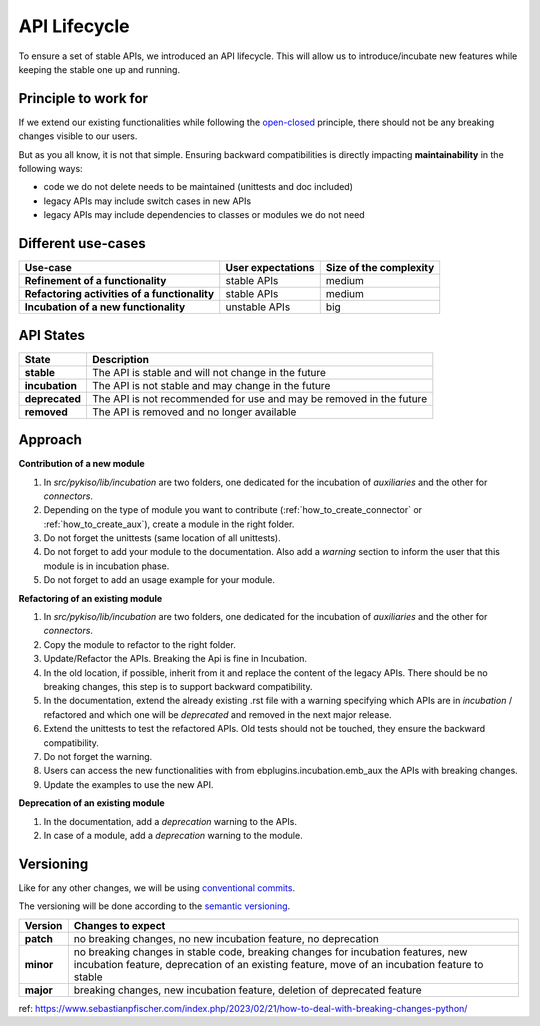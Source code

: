 .. _api_lifecycle:

API Lifecycle
=============

To ensure a set of stable APIs, we introduced an API lifecycle.
This will allow us to introduce/incubate new features while keeping
the stable one up and running.

Principle to work for
---------------------

If we extend our existing functionalities while following the
`open-closed <https://en.wikipedia.org/wiki/Open%E2%80%93closed_principle>`_
principle, there should not be any breaking changes visible to our users.

But as you all know, it is not that simple. Ensuring backward compatibilities is
directly impacting **maintainability** in the following ways:

* code we do not delete needs to be maintained (unittests and doc included)
* legacy APIs may include switch cases in new APIs
* legacy APIs may include dependencies to classes or modules we do not need


Different use-cases
-------------------

.. list-table::
   :header-rows: 1
   :stub-columns: 1

   * - Use-case
     - User expectations
     - Size of the complexity
   * - Refinement of a functionality
     - stable APIs
     - medium
   * - Refactoring activities of a functionality
     - stable APIs
     - medium
   * - Incubation of a new functionality
     - unstable APIs
     - big

API States
----------

.. list-table::
   :header-rows: 1
   :stub-columns: 1

   * - State
     - Description
   * - stable
     - The API is stable and will not change in the future
   * - incubation
     - The API is not stable and may change in the future
   * - deprecated
     - The API is not recommended for use and may be removed in the future
   * - removed
     - The API is removed and no longer available

Approach
--------

**Contribution of a new module**

#. In `src/pykiso/lib/incubation` are two folders, one dedicated for the incubation of `auxiliaries` and the other for `connectors`.
#. Depending on the type of module you want to contribute (:ref:`how_to_create_connector` or :ref:`how_to_create_aux`), create a module in the right folder.
#. Do not forget the unittests (same location of all unittests).
#. Do not forget to add your module to the documentation. Also add a `warning` section to inform the user that this module is in incubation phase.
#. Do not forget to add an usage example for your module.

**Refactoring of an existing module**

#. In `src/pykiso/lib/incubation` are two folders, one dedicated for the incubation of `auxiliaries` and the other for `connectors`.
#. Copy the module to refactor to the right folder.
#. Update/Refactor the APIs. Breaking the Api is fine in Incubation.
#. In the old location, if possible, inherit from it and replace the content of the legacy APIs. There should be no breaking changes,
   this step is to support backward compatibility.
#. In the documentation, extend the already existing .rst file with a warning specifying which APIs are in `incubation` / refactored and which one will be `deprecated`
   and removed in the next major release.
#. Extend the unittests to test the refactored APIs. Old tests should not be touched, they ensure the backward compatibility.
#. Do not forget the warning.
#. Users can access the new functionalities with from ebplugins.incubation.emb_aux the APIs with breaking changes.
#. Update the examples to use the new API.

**Deprecation of an existing module**

#. In the documentation, add a `deprecation` warning to the APIs.
#. In case of a module, add a `deprecation` warning to the module.


Versioning
----------

Like for any other changes, we will be using `conventional commits <https://www.conventionalcommits.org/en/v1.0.0/>`_.

The versioning will be done according to the `semantic versioning <https://semver.org/>`_.

.. list-table::
   :header-rows: 1
   :stub-columns: 1

   * - Version
     - Changes to expect
   * - patch
     - no breaking changes, no new incubation feature, no deprecation
   * - minor
     - no breaking changes in stable code, breaking changes for incubation features, new incubation feature, deprecation of an existing feature, move of an incubation feature to stable
   * - major
     - breaking changes, new incubation feature, deletion of deprecated feature


ref: https://www.sebastianpfischer.com/index.php/2023/02/21/how-to-deal-with-breaking-changes-python/
